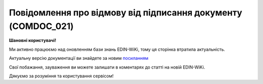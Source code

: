 ##########################################################################################################################
**Повідомлення про відмову від підписання документу (COMDOC_021)**
##########################################################################################################################

**Шановні користувачі!**

Ми активно працюємо над оновленням бази знань EDIN-WiKi, тому ця сторінка втратила актуальність.

Актуальну версію документації ви знайдете за новим `посиланням <https://wiki-v2.edin.ua/books/xml-specifikaciyi-dokumentiv/page/povidomlennia-pro-vidmovu-vid-pidpisannia-dokumentu-comdoc-021>`__

Свої побажання, зауваження ви можете залишати в коментарях до статті на новій EDIN-WiKi.

Дякуємо за розуміння та користування сервісом!

.. сторінка перенесена на нову вікі

   .. include:: /EDIN_Specs/COMDOC.rst
   :start-after: .. початок блоку для ComdocHint
   :end-before: .. кінець блоку для ComdocHint

   **XML:**

   .. code:: xml

   <?xml version="1.0" encoding="utf-8"?>
   <ЕлектроннийДокумент>
      <Заголовок>
         <НомерДокументу>9000081917</НомерДокументу>
         <ТипДокументу>Повідомлення про відмову від підписання документу</ТипДокументу>
         <КодТипуДокументу>021</КодТипуДокументу>
         <ДатаДокументу>2016-10-17</ДатаДокументу>
         <НомерЗамовлення>4514841518</НомерЗамовлення>
         <ДокПідстава>
               <НомерДокументу>5111325814</НомерДокументу>
               <ТипДокументу>Прибуткова накладна</ТипДокументу>
               <КодТипуДокументу>007</КодТипуДокументу>
               <ДатаДокументу>2016-10-11</ДатаДокументу>
         </ДокПідстава>
      </Заголовок>
      <Відхилив>
         <СтатусКонтрагента>Отримувач</СтатусКонтрагента>
         <ВидОсоби>Юридична</ВидОсоби>
         <НазваКонтрагента>Тест</НазваКонтрагента>
         <КодКонтрагента>1111111111</КодКонтрагента>
         <ІПН>363136016239</ІПН>
         <МФО>123456</МФО>
         <Телефон>(044)555-66-66</Телефон>
      </Відхилив>
      <Сторони>
         <Контрагент>
               <СтатусКонтрагента>Покупець</СтатусКонтрагента>
               <ВидОсоби>Юридична</ВидОсоби>
               <НазваКонтрагента>Тест 2</НазваКонтрагента>
               <КодКонтрагента>36003603</КодКонтрагента>
               <ІПН>360036026593</ІПН>
               <СвідоцтвоПДВ>100342169</СвідоцтвоПДВ>
               <GLN>9863577638028</GLN>
         </Контрагент>
         <Контрагент>
               <СтатусКонтрагента>Продавець</СтатусКонтрагента>
               <ВидОсоби>Юридична</ВидОсоби>
               <НазваКонтрагента>Тест</НазваКонтрагента>
               <КодКонтрагента>1111111111</КодКонтрагента>
               <ІПН>363136016239</ІПН>
               <СвідоцтвоПДВ>100260924</СвідоцтвоПДВ>
               <GLN>9863774679343</GLN>
         </Контрагент>
      </Сторони>
      <Текст>Тестовый отказ</Текст>
   </ЕлектроннийДокумент>

   .. role:: orange

   .. include:: /EDIN_Specs/COMDOC.rst
   :start-after: .. початок блоку для ComdocHint2
   :end-before: .. кінець блоку для ComdocHint2

   .. raw:: html

    <embed>
    <iframe src="https://docs.google.com/spreadsheets/d/e/2PACX-1vQxinOWh0XZPuImDPCyCo0wpZU89EAoEfEXkL-YFP0hoA5A27BfY5A35CZChtiddQ/pubhtml?gid=938660037&single=true" width="1100" height="1150" frameborder="0" marginheight="0" marginwidth="0">Loading...</iframe>
    </embed>

   -------------------------

   .. [#] Під визначенням колонки **Тип поля** мається на увазі скорочене позначення:

   * M (mandatory) — обов'язкові до заповнення поля;
   * O (optional) — необов'язкові (опціональні) до заповнення поля.

   .. [#] елементи структури мають наступний вигляд:

   * параметрЗіЗначенням;
   * **об'єктЗПараметрами**;
   * :orange:`масивОб'єктів`;
   * жовтим фоном виділяються комірки, в яких відбувались останні зміни

.. data from table (remember to renew time to time)

.. raw:: html

   <!-- <div>I	ЕлектроннийДокумент	M		Початок документу
   1	Заголовок	M	Кількість входжень вузла: Min = 1; Max = 1	Заголовок (початок блоку)
   1.1	НомерДокументу	M	Рядок (30)	Номер документу
   1.2	ТипДокументу	M	Рядок (50)	Тип документу: Повідомлення про відмову від підписання документу
   1.3	КодТипуДокументу	M	«021»	Допустиме значення: 021 => Повідомлення про відмову від підписання документу (всі підтипи COMDOC)
   1.4	ДатаДокументу	M	Дата (РРРР-ММ-ДД)	Дата складання документу
   1.5	НомерЗамовлення	O	Рядок (20)	Номер замовлення
   1.6	ДокПідстава	O	Кількість входжень вузла: Min = 0; Max = 10	Документ-підстава (початок блоку)
   1.6.1	НомерДокументу	M	Рядок (30)	Номер документу-підстави
   1.6.2	ТипДокументу	M	Рядок (50)	Типи документів: Договір, Додаткова угода…(типи коммерційних документів)
   1.6.3	КодТипуДокументу	M	«001» / «002» / «003» …	Код типу документу
   1.6.4	ДатаДокументу	M	Дата (РРРР-ММ-ДД)	Дата складання документу
   2	Відхилив			До заповнення реквізитами компанії, що відхиляє документ (початок блоку)
   2.1	СтатусКонтрагента	M	Рядок (30)	Допустимі значення: Покупець; Отримувач; Продавець; Замовник; Виконавець; Перевізник; Платник; Підрядник; Відправник; Вантажоодержувач; Вантажовідправник; Експедитор; Клієнт; Консультант
   2.2	ВидОсоби	M	Рядок (20)	Допустимі значення: Юридична Фізична
   2.3	НазваКонтрагента	M	Рядок (50)	Назва контрагента
   2.4	КодКонтрагента	M	Рядок (8)	Значенням елемента є код платника згідно з ЄДРПОУ (Реєстраційний (обліковий) номер з Тимчасового реєстру ДПА України) або реєстраційний номер облікової картки платника (номер паспорта, записаний як послідовність двох великих літер української абетки та шести цифр)
   2.5	ІПН	M	Рядок (12)	Індивідуальний податковий номер
   2.6	МФО	O	Рядок	МФО банку
   2.7	IBAN	O	Рядок (35)	IBAN (міжнародний номер банківського рахунку; використовується при міжнародних розрахунках)
   2.8	Телефон	O	Рядок (20)	Телефон контрагента
   3	Сторони	M	Мількість входжень вузла: Min = 1; Max = 1	Сторони, між якими укладено документ (початок блоку)
   3.1	Контрагент	M	Кількість входжень вузла: Min = 2; Max = 10	Контрагент (початок блоку). Першим вказується блок відправника, другим – отримувача
   3.1.1	СтатусКонтрагента	M	Рядок (30)	Допустимі значення: Покупець; Отримувач; Продавець; Замовник; Виконавець; Перевізник; Платник; Підрядник; Відправник; Вантажоодержувач; Вантажовідправник; Експедитор; Клієнт; Консультант
   3.1.2	ВидОсоби	M	Рядок (20)	Допустимі значення: Юридична / Фізична
   3.1.3	НазваКонтрагента	M	Рядок (50)	Назва контрагента
   3.1.4	КодКонтрагента	M	Рядок (8)	Значенням елемента є код платника згідно з ЄДРПОУ (Реєстраційний (обліковий) номер з Тимчасового реєстру ДПА України) або реєстраційний номер облікової картки платника (номер паспорта, записаний як послідовність двох великих літер української абетки та шести цифр)
   3.1.5	ІПН	M	Рядок (12)	Індивідуальний податковий номер
   3.1.6	СвідоцтвоПДВ	O	Integer (10)	Свідоцтво платника ПДВ (податку на додану вартість)
   3.1.7	GLN	M	Integer (13)	Глобальний номер розташування (GLN) контрагента
   4	Текст	M	Рядок (100)	Додаткова інформація
